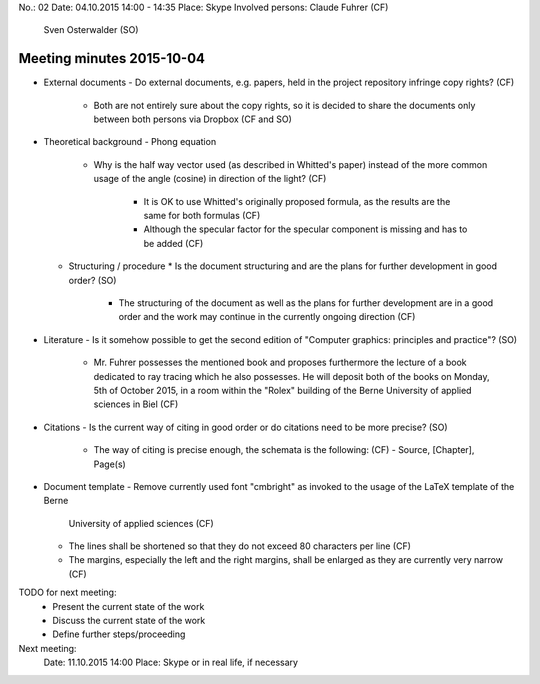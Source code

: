 No.:              02
Date:             04.10.2015 14:00 - 14:35
Place:            Skype
Involved persons: Claude Fuhrer    (CF)
                  Sven Osterwalder (SO)

Meeting minutes 2015-10-04
==========================

* External documents
  - Do external documents, e.g. papers, held in the project repository infringe copy rights? (CF)
    * Both are not entirely sure about the copy rights, so it is decided to share the documents only
      between both persons via Dropbox (CF and SO)

* Theoretical background
  - Phong equation
    * Why is the half way vector used (as described in Whitted's paper)
      instead of the more common usage of the angle (cosine) in direction of the light? (CF)
        - It is OK to use Whitted's originally proposed formula, as the results
          are the same for both formulas (CF)
        - Although the specular factor for the specular component is missing and has to be
          added (CF)

  - Structuring / procedure
    * Is the document structuring and are the plans for further development in good order? (SO)
      - The structuring of the document as well as the plans for further development are
        in a good order and the work may continue in the currently ongoing direction (CF)

* Literature
  - Is it somehow possible to get the second edition of "Computer graphics: principles and practice"? (SO)
    * Mr. Fuhrer possesses the mentioned book and proposes furthermore the lecture of a book dedicated to
      ray tracing which he also possesses. He will deposit both of the books on Monday, 5th of October 2015,
      in a room within the "Rolex" building of the Berne University of applied sciences in Biel (CF)

* Citations
  - Is the current way of citing in good order or do citations need to be more precise? (SO)
    * The way of citing is precise enough, the schemata is the following: (CF)
      - Source, [Chapter], Page(s)

* Document template
  - Remove currently used font "cmbright" as invoked to the usage of the LaTeX template of the Berne
    University of applied sciences (CF)
  - The lines shall be shortened so that they do not exceed 80 characters per line (CF)
  - The margins, especially the left and the right margins, shall be enlarged as they are currently
    very narrow (CF)

TODO for next meeting:
  * Present the current state of the work
  * Discuss the current state of the work
  * Define further steps/proceeding

Next meeting:
 Date:  11.10.2015 14:00
 Place: Skype or in real life, if necessary
